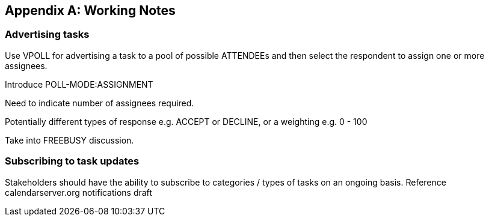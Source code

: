 
[[working-notes]]

[#appendix-b]
[appendix,obligation=informative]
== Working Notes

=== Advertising tasks

Use VPOLL for advertising a task to a pool of possible ATTENDEEs and then select the respondent to assign one or more assignees.

Introduce POLL-MODE:ASSIGNMENT

Need to indicate number of assignees required.

Potentially different types of response e.g. ACCEPT or DECLINE, or a weighting e.g. 0 - 100

Take into FREEBUSY discussion.

=== Subscribing to task updates

Stakeholders should have the ability to subscribe to categories / types of tasks on an ongoing basis. Reference calendarserver.org notifications draft
